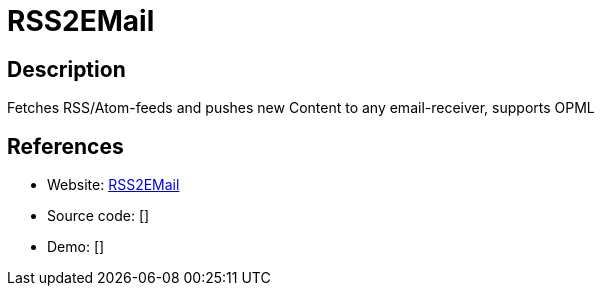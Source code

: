 = RSS2EMail

:Name:          RSS2EMail
:Language:      Python
:License:       GPL-2.0
:Topic:         Feed Readers
:Category:      
:Subcategory:   

// END-OF-HEADER. DO NOT MODIFY OR DELETE THIS LINE

== Description

Fetches RSS/Atom-feeds and pushes new Content to any email-receiver, supports OPML

== References

* Website: https://github.com/rss2email/rss2email[RSS2EMail]
* Source code: []
* Demo: []
